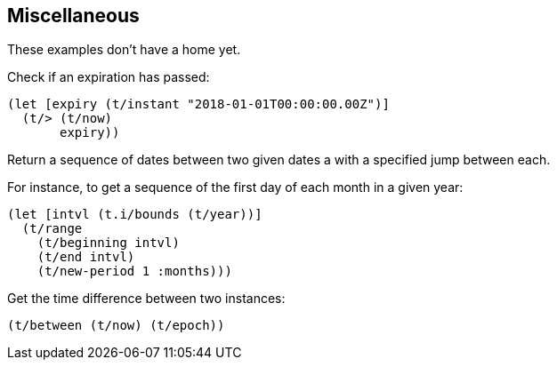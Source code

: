== Miscellaneous

[.lead]
These examples don't have a home yet.

====
Check if an expiration has passed:
[source.code,clojure]
----
(let [expiry (t/instant "2018-01-01T00:00:00.00Z")]
  (t/> (t/now)
       expiry))
----
====

====
Return a sequence of dates between two given dates a with
a specified jump between each.

For instance, to get a sequence of the first day of each month in a given year:

[source.code,clojure]
----
(let [intvl (t.i/bounds (t/year))]
  (t/range
    (t/beginning intvl)
    (t/end intvl)
    (t/new-period 1 :months)))
----
====


====
Get the time difference between two instances:
[source.code,clojure]
----
(t/between (t/now) (t/epoch))
----
====
